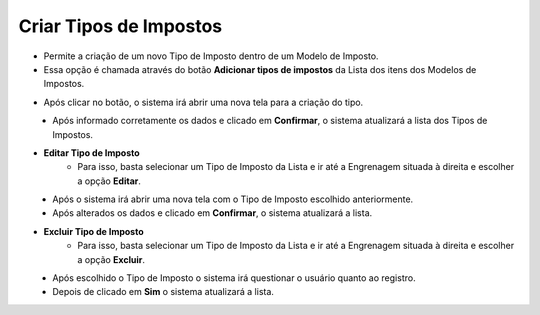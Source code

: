Criar Tipos de Impostos
#######################
- Permite a criação de um novo Tipo de Imposto dentro de um Modelo de Imposto.

- Essa opção é chamada através do botão **Adicionar tipos de impostos** da Lista dos itens dos Modelos de Impostos.

|imagem16|

- Após clicar no botão, o sistema irá abrir uma nova tela para a criação do tipo.

|imagem5|
   * Após informado corretamente os dados e clicado em **Confirmar**, o sistema atualizará a lista dos Tipos de Impostos.

|imagem4|

- **Editar Tipo de Imposto**
   - Para isso, basta selecionar um Tipo de Imposto da Lista e ir até a Engrenagem situada à direita e escolher a opção **Editar**.

|imagem6|
   - Após o sistema irá abrir uma nova tela com o Tipo de Imposto escolhido anteriormente.

|imagem7|
   - Após alterados os dados e clicado em **Confirmar**, o sistema atualizará a lista.

- **Excluir Tipo de Imposto**
   - Para isso, basta selecionar um Tipo de Imposto da Lista e ir até a Engrenagem situada à direita e escolher a opção **Excluir**.

|imagem8|
   - Após escolhido o Tipo de Imposto o sistema irá questionar o usuário quanto ao registro.

|imagem9|
   - Depois de clicado em **Sim** o sistema atualizará a lista.

.. |imagem4| image:: imagens/Modelos_Impostos_4.png

.. |imagem5| image:: imagens/Modelos_Impostos_5.png

.. |imagem6| image:: imagens/Modelos_Impostos_6.png

.. |imagem7| image:: imagens/Modelos_Impostos_7.png

.. |imagem8| image:: imagens/Modelos_Impostos_8.png

.. |imagem9| image:: imagens/Modelos_Impostos_9.png

.. |imagem16| image:: imagens/Modelos_Impostos_16.png
